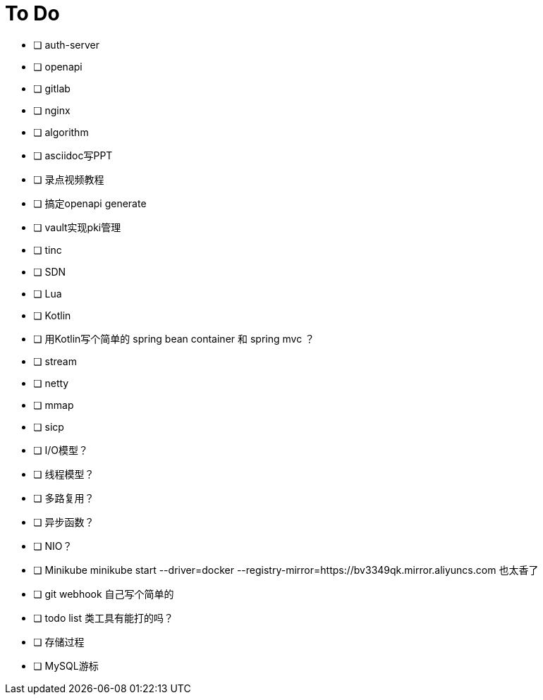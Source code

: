 = To Do

* [ ] auth-server
* [ ] openapi
* [ ] gitlab
* [ ] nginx
* [ ] algorithm
* [ ] asciidoc写PPT
* [ ] 录点视频教程
* [ ] 搞定openapi generate
* [ ] vault实现pki管理
* [ ] tinc
* [ ] SDN
* [ ] Lua
* [ ] Kotlin
* [ ] 用Kotlin写个简单的 spring bean container 和 spring mvc ？
* [ ] stream
* [ ] netty
* [ ] mmap
* [ ] sicp
* [ ] I/O模型？
* [ ] 线程模型？
* [ ] 多路复用？
* [ ] 异步函数？
* [ ] NIO？
* [ ] Minikube minikube start --driver=docker --registry-mirror=https://bv3349qk.mirror.aliyuncs.com 也太香了
* [ ] git webhook 自己写个简单的
* [ ] todo list 类工具有能打的吗？
* [ ] 存储过程
* [ ] MySQL游标
